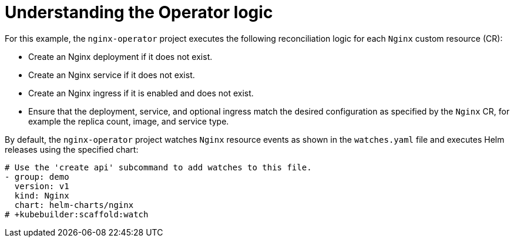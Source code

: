 // Module included in the following assemblies:
//
// * operators/operator_sdk/helm/osdk-helm-tutorial.adoc

[id="osdk-helm-logic_{context}"]
= Understanding the Operator logic

[role="_abstract"]
For this example, the `nginx-operator` project executes the following reconciliation logic for each `Nginx` custom resource (CR):

* Create an Nginx deployment if it does not exist.
* Create an Nginx service if it does not exist.
* Create an Nginx ingress if it is enabled and does not exist.
* Ensure that the deployment, service, and optional ingress match the desired configuration as specified by the `Nginx` CR, for example the replica count, image, and service type.

By default, the `nginx-operator` project watches `Nginx` resource events as shown in the `watches.yaml` file and executes Helm releases using the specified chart:

[source,yaml]
----
# Use the 'create api' subcommand to add watches to this file.
- group: demo
  version: v1
  kind: Nginx
  chart: helm-charts/nginx
# +kubebuilder:scaffold:watch
----
